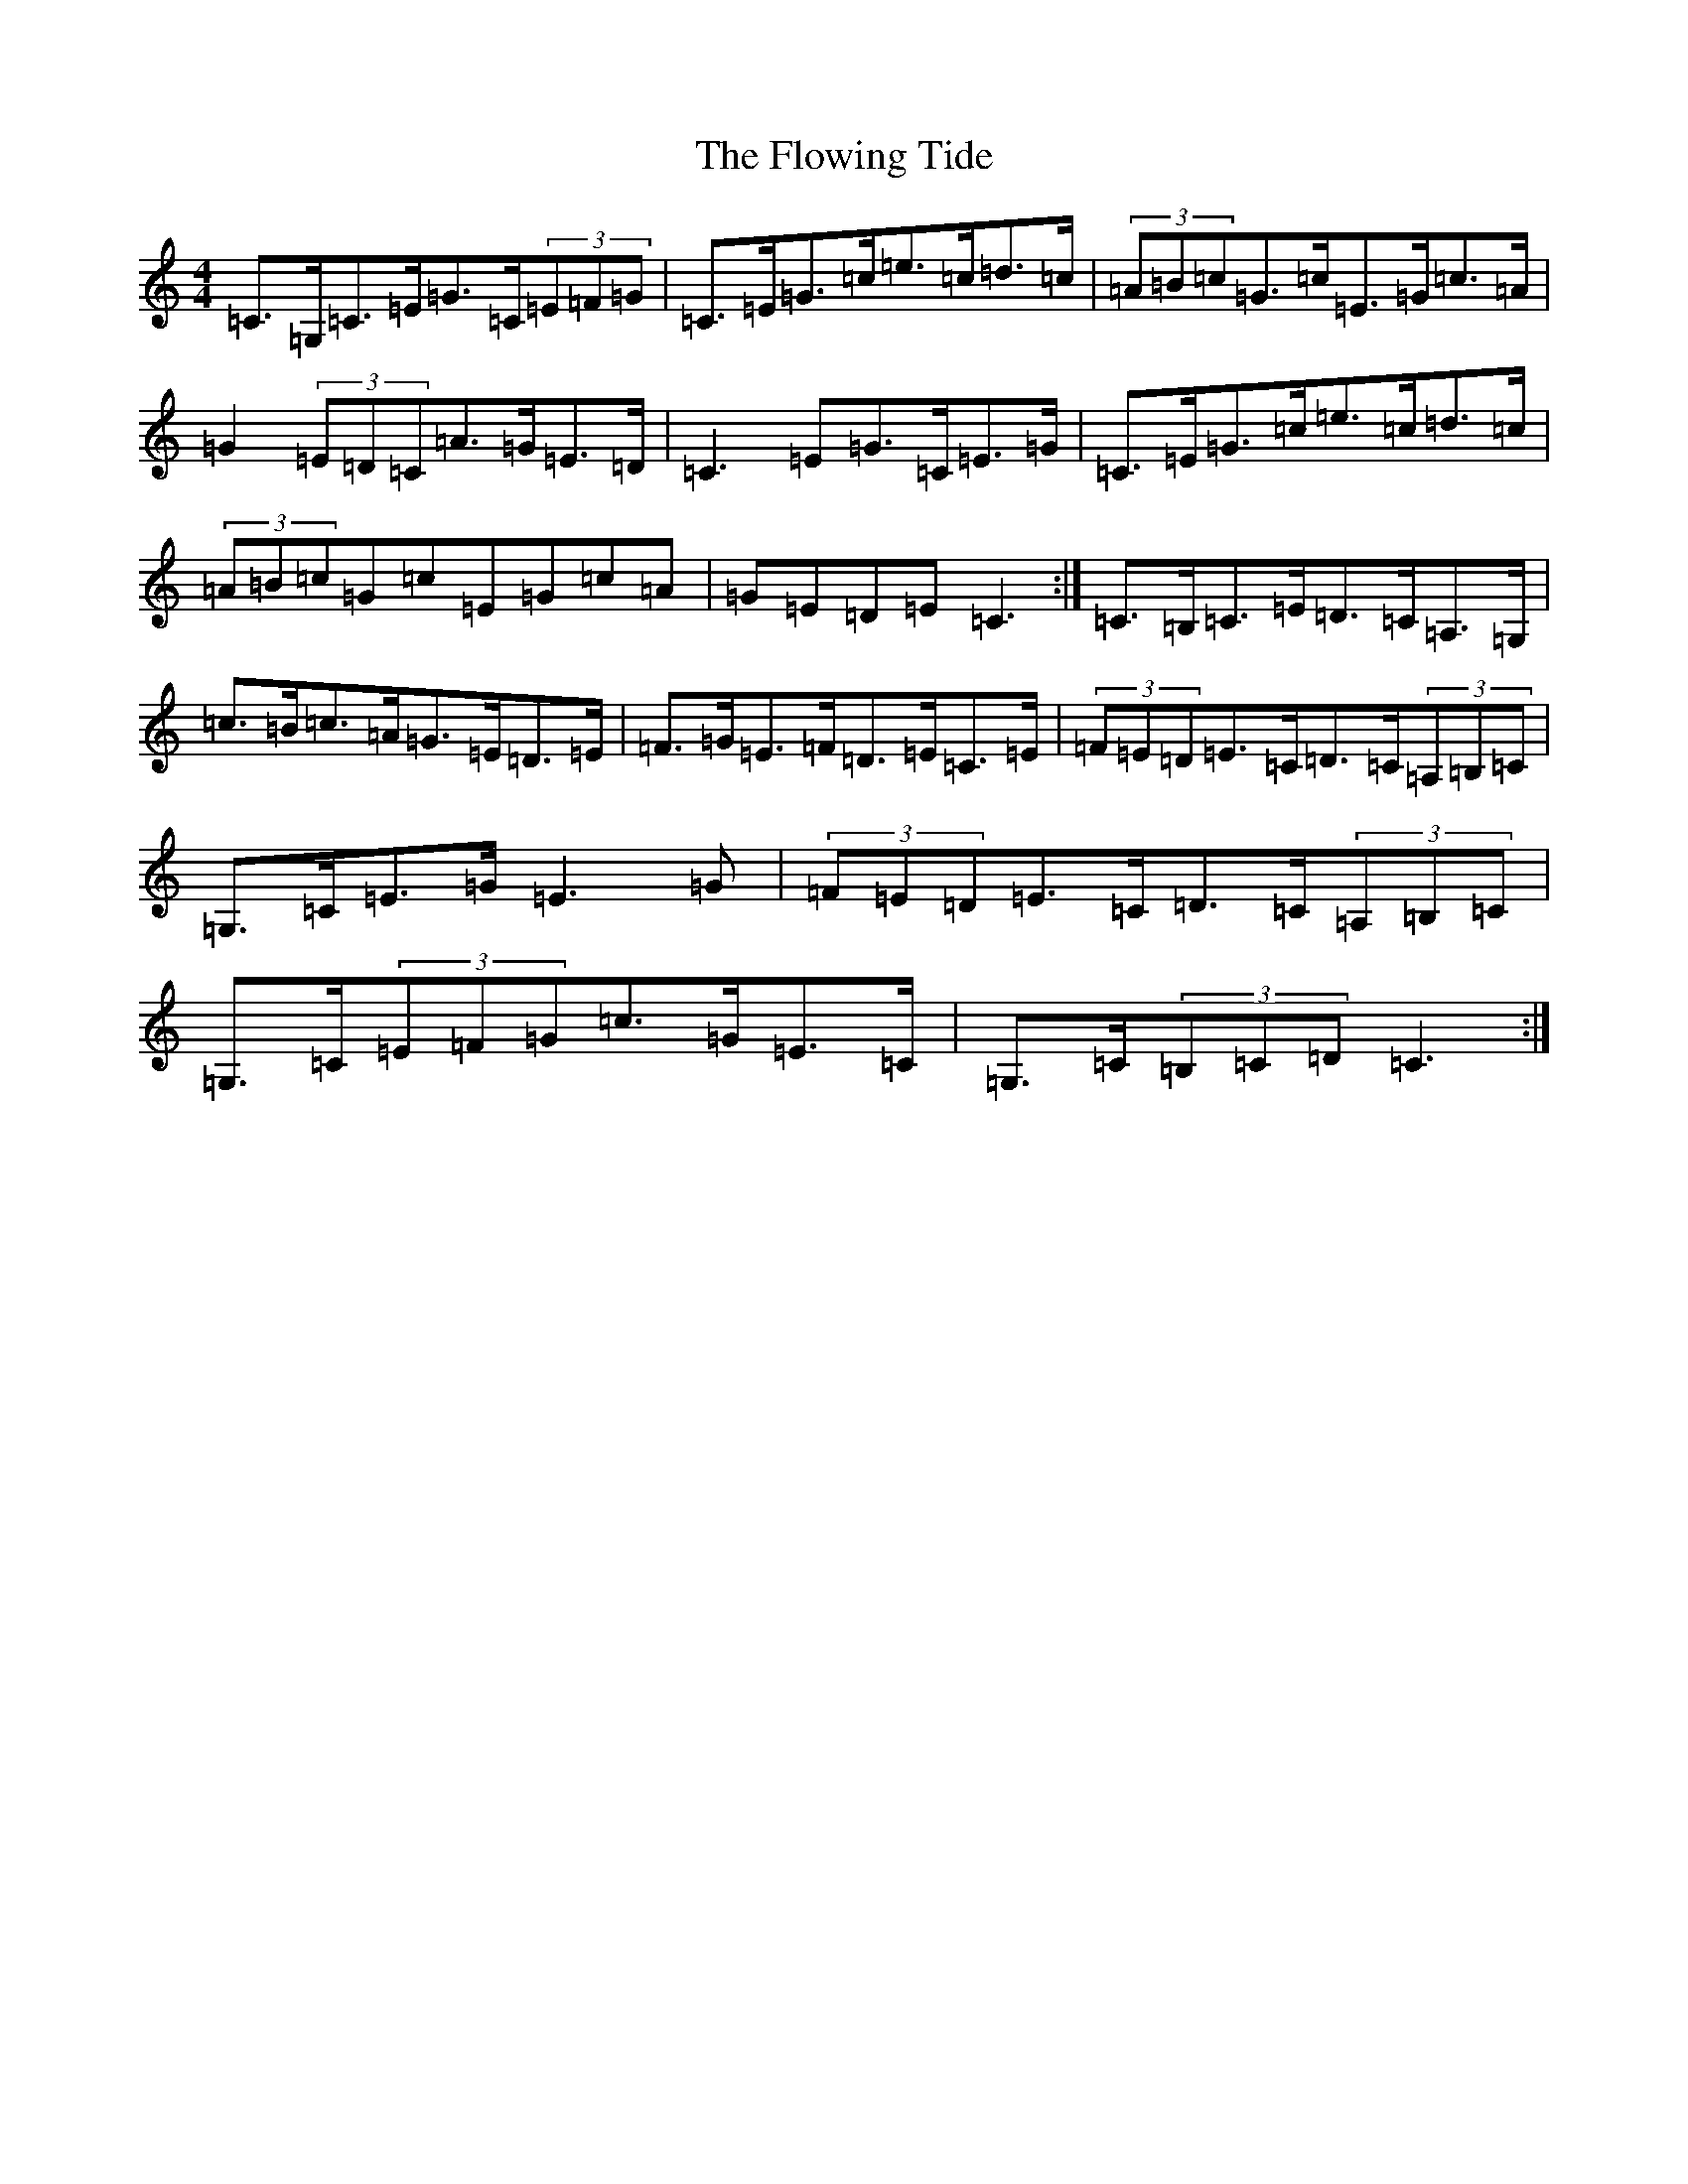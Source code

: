 X: 7034
T: Flowing Tide, The
S: https://thesession.org/tunes/2580#setting15847
Z: G Major
R: hornpipe
M:4/4
L:1/8
K: C Major
=C>=G,=C>=E=G>=C(3=E=F=G|=C>=E=G>=c=e>=c=d>=c|(3=A=B=c=G>=c=E>=G=c>=A|=G2(3=E=D=C=A>=G=E>=D|=C3=E=G>=C=E>=G|=C>=E=G>=c=e>=c=d>=c|(3=A=B=c=G=c=E=G=c=A|=G=E=D=E=C3:|=C>=B,=C>=E=D>=C=A,>=G,|=c>=B=c>=A=G>=E=D>=E|=F>=G=E>=F=D>=E=C>=E|(3=F=E=D=E>=C=D>=C(3=A,=B,=C|=G,>=C=E>=G=E3=G|(3=F=E=D=E>=C=D>=C(3=A,=B,=C|=G,>=C(3=E=F=G=c>=G=E>=C|=G,>=C(3=B,=C=D=C3:|